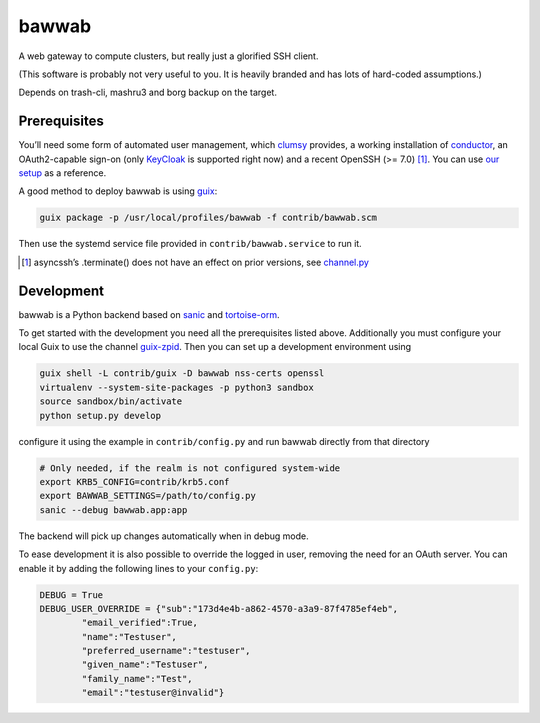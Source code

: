 bawwab
======

A web gateway to compute clusters, but really just a glorified SSH client.

(This software is probably not very useful to you. It is heavily branded and
has lots of hard-coded assumptions.)

Depends on trash-cli, mashru3 and borg backup on the target.

Prerequisites
-------------

You’ll need some form of automated user management, which clumsy_ provides, a
working installation of conductor_, an OAuth2-capable sign-on (only KeyCloak_
is supported right now) and a recent OpenSSH (>= 7.0) [#]_. You can use `our
setup`_ as a reference.

A good method to deploy bawwab is using guix_:

.. code:: console

	guix package -p /usr/local/profiles/bawwab -f contrib/bawwab.scm

Then use the systemd service file provided in ``contrib/bawwab.service`` to run it.

.. [#] asyncssh’s .terminate() does not have an effect on prior versions, see
	`channel.py <https://github.com/ronf/asyncssh/blob/f2c73b12a6977ec71b0ae19894e6f5f4022e4450/asyncssh/channel.py#L1259>`__
.. _clumsy: https://github.com/leibniz-psychology/clumsy
.. _guix: https://guix.gnu.org
.. _conductor: https://github.com/leibniz-psychology/conductor
.. _KeyCloak: https://www.keycloak.org/
.. _our setup: https://github.com/leibniz-psychology/psychnotebook-deploy/blob/master/doc/configuration.rst#tiruchirappalli

Development
-----------

bawwab is a Python backend based on sanic_ and tortoise-orm_.

.. _VueJS: https://vuejs.org/
.. _VueJS router: https://router.vuejs.org/
.. _sanic: https://sanic.readthedocs.io/en/latest/
.. _tortoise-orm: https://tortoise-orm.readthedocs.io/en/latest/

To get started with the development you need all the prerequisites listed
above. Additionally you must configure your local Guix to use the channel
guix-zpid_. Then you can set up a development environment using

.. code:: console

	guix shell -L contrib/guix -D bawwab nss-certs openssl
	virtualenv --system-site-packages -p python3 sandbox
	source sandbox/bin/activate
	python setup.py develop

configure it using the example in ``contrib/config.py`` and run bawwab directly
from that directory

.. code:: console

	# Only needed, if the realm is not configured system-wide
	export KRB5_CONFIG=contrib/krb5.conf
	export BAWWAB_SETTINGS=/path/to/config.py
	sanic --debug bawwab.app:app

The backend will pick up changes automatically when in debug mode.

.. _guix-zpid: https://github.com/leibniz-psychology/guix-zpid

To ease development it is also possible to override the logged in user,
removing the need for an OAuth server. You can enable it by adding the
following lines to your ``config.py``:

.. code:: python

	DEBUG = True
	DEBUG_USER_OVERRIDE = {"sub":"173d4e4b-a862-4570-a3a9-87f4785ef4eb",
		"email_verified":True,
		"name":"Testuser",
		"preferred_username":"testuser",
		"given_name":"Testuser",
		"family_name":"Test",
		"email":"testuser@invalid"}

